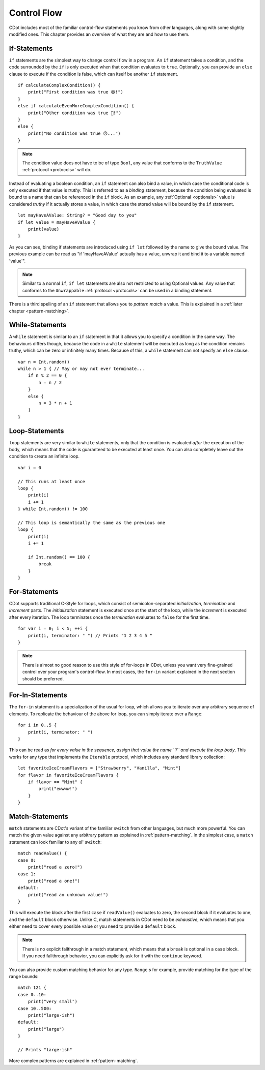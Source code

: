 
.. _control-flow:

Control Flow
============

CDot includes most of the familiar control-flow statements you know from other languages, along with some slightly modified ones. This chapter provides an overview of what they are and how to use them.

If-Statements
-------------

``if`` statements are the simplest way to change control flow in a program. An ``if`` statement takes a condition, and the code surrounded by the ``if`` is only executed when that condition evaluates to ``true``. Optionally, you can provide an ``else`` clause to execute if the condition is false, which can itself be another ``if`` statement. ::

    if calculateComplexCondition() {
        print("First condition was true 😃!")
    }
    else if calculateEvenMoreComplexCondition() {
        print("Other condition was true 🙂!")
    }
    else {
        print("No condition was true 😢...")
    }

.. note::
    The condition value does not have to be of type ``Bool``, any value that conforms to the ``TruthValue`` :ref:`protocol <protocols>` will do.

Instead of evaluating a boolean condition, an ``if`` statement can also bind a value, in which case the conditional code is only executed if that value is *truthy*. This is referred to as a *binding* statement, because the condition being evaluated is bound to a name that can be referenced in the ``if`` block. As an example, any :ref:`Optional <optionals>` value is considered *truthy* if it actually stores a value, in which case the stored value will be bound by the ``if`` statement. ::

    let mayHaveAValue: String? = "Good day to you"
    if let value = mayHaveAValue {
        print(value)
    }

As you can see, binding if statements are introduced using ``if let`` followed by the name to give the bound value. The previous example can be read as "if 'mayHaveAValue' actually has a value, unwrap it and bind it to a variable named 'value'".

.. note::
    Similar to a normal ``if``, ``if let`` statements are also not restricted to using Optional values. Any value that conforms to the ``Unwrappable`` :ref:`protocol <protocols>` can be used in a binding statement.

There is a third spelling of an ``if`` statement that allows you to *pattern match* a value. This is explained in a :ref:`later chapter <pattern-matching>`.

While-Statements
----------------

A ``while`` statement is similar to an ``if`` statement in that it allows you to specify a condition in the same way. The behaviours differs though, because the code in a ``while`` statement will be executed as long as the condition remains truthy, which can be zero or infinitely many times. Because of this, a ``while`` statement can not specify an ``else`` clause. ::

    var n = Int.random()
    while n > 1 { // May or may not ever terminate...
        if n % 2 == 0 {
            n = n / 2
        }
        else {
            n = 3 * n + 1
        }
    }

Loop-Statements
---------------

``loop`` statements are very similar to ``while`` statements, only that the condition is evaluated *after* the execution of the body, which means that the code is guaranteed to be executed at least once. You can also completely leave out the condition to create an infinite loop. ::

    var i = 0

    // This runs at least once
    loop {
        print(i)
        i += 1
    } while Int.random() != 100

    // This loop is semantically the same as the previous one
    loop {
        print(i)
        i += 1

        if Int.random() == 100 {
            break
        }
    }

For-Statements
--------------

CDot supports traditional C-Style for loops, which consist of semicolon-separated *initialization*, *termination* and *increment* parts. The *initialization* statement is executed once at the start of the loop, while the *increment* is executed after every iteration. The loop terminates once the *termination* evaluates to ``false`` for the first time. ::

    for var i = 0; i < 5; ++i {
        print(i, terminator: " ") // Prints "1 2 3 4 5 "
    }

.. note::
    There is almost no good reason to use this style of for-loops in CDot, unless you want very fine-grained control over your program's control-flow. In most cases, the ``for-in`` variant explained in the next section should be preferred.


For-In-Statements
-----------------

The ``for-in`` statement is a specialization of the usual for loop, which allows you to iterate over any arbitrary sequence of elements. To replicate the behaviour of the above for loop, you can simply iterate over a ``Range``::

    for i in 0..5 {
        print(i, terminator: " ")
    }

This can be read as *for every value in the sequence, assign that value the name ``i`` and execute the loop body*. This works for any type that implements the ``Iterable`` protocol, which includes any standard library collection::

    let favoriteIceCreamFlavors = ["Strawberry", "Vanilla", "Mint"]
    for flavor in favoriteIceCreamFlavors {
        if flavor == "Mint" {
            print("ewwww!")
        }
    }

Match-Statements
----------------

``match`` statements are CDot's variant of the familiar ``switch`` from other languages, but much more powerful. You can match the given value against any arbitrary pattern as explained in :ref:`pattern-matching`. In the simplest case, a ``match`` statement can look familiar to any ol' ``switch``::

    match readValue() {
    case 0:
        print("read a zero!")
    case 1:
        print("read a one!")
    default:
        print("read an unknown value!")
    }

This will execute the block after the first ``case`` if ``readValue()`` evaluates to zero, the second block if it evaluates to one, and the ``default`` block otherwise. Unlike C, match statements in CDot need to be *exhaustive*, which means that you either need to cover every possible value or you need to provide a ``default`` block.

.. note::
    There is no explicit fallthrough in a match statement, which means that a ``break`` is optional in a ``case`` block. If you need fallthrough behavior, you can explicitly ask for it with the ``continue`` keyword.

You can also provide custom matching behavior for any type. ``Range`` s for example, provide matching for the type of the range bounds::

    match 121 {
    case 0..10:
        print("very small")
    case 10..500:
        print("large-ish")
    default:
        print("large")
    }

    // Prints "large-ish"

More complex patterns are explained in :ref:`pattern-matching`.
